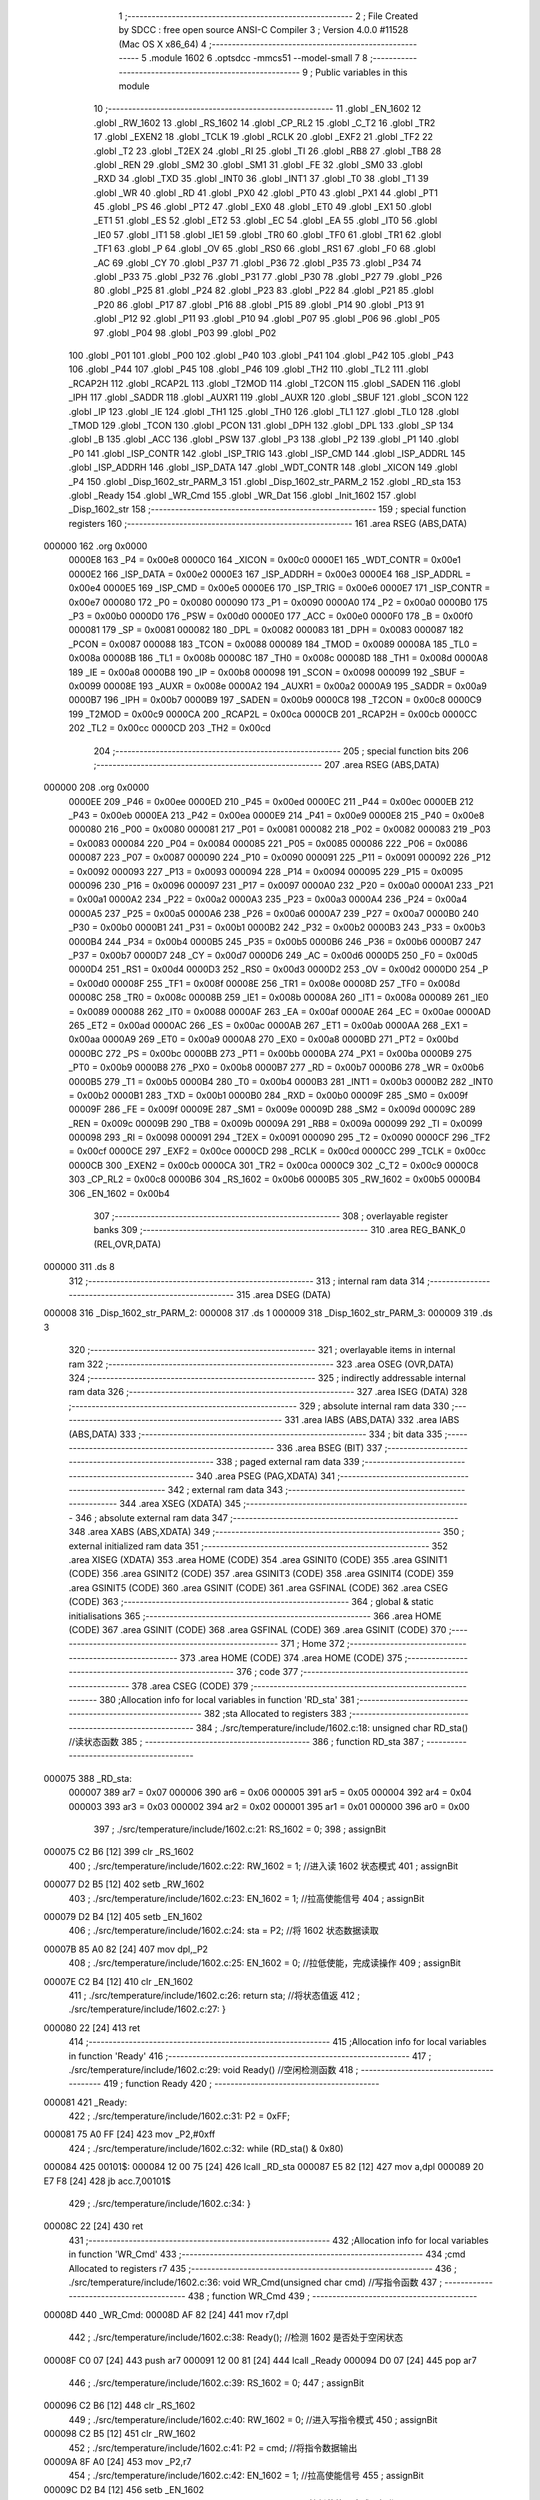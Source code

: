                                       1 ;--------------------------------------------------------
                                      2 ; File Created by SDCC : free open source ANSI-C Compiler
                                      3 ; Version 4.0.0 #11528 (Mac OS X x86_64)
                                      4 ;--------------------------------------------------------
                                      5 	.module 1602
                                      6 	.optsdcc -mmcs51 --model-small
                                      7 	
                                      8 ;--------------------------------------------------------
                                      9 ; Public variables in this module
                                     10 ;--------------------------------------------------------
                                     11 	.globl _EN_1602
                                     12 	.globl _RW_1602
                                     13 	.globl _RS_1602
                                     14 	.globl _CP_RL2
                                     15 	.globl _C_T2
                                     16 	.globl _TR2
                                     17 	.globl _EXEN2
                                     18 	.globl _TCLK
                                     19 	.globl _RCLK
                                     20 	.globl _EXF2
                                     21 	.globl _TF2
                                     22 	.globl _T2
                                     23 	.globl _T2EX
                                     24 	.globl _RI
                                     25 	.globl _TI
                                     26 	.globl _RB8
                                     27 	.globl _TB8
                                     28 	.globl _REN
                                     29 	.globl _SM2
                                     30 	.globl _SM1
                                     31 	.globl _FE
                                     32 	.globl _SM0
                                     33 	.globl _RXD
                                     34 	.globl _TXD
                                     35 	.globl _INT0
                                     36 	.globl _INT1
                                     37 	.globl _T0
                                     38 	.globl _T1
                                     39 	.globl _WR
                                     40 	.globl _RD
                                     41 	.globl _PX0
                                     42 	.globl _PT0
                                     43 	.globl _PX1
                                     44 	.globl _PT1
                                     45 	.globl _PS
                                     46 	.globl _PT2
                                     47 	.globl _EX0
                                     48 	.globl _ET0
                                     49 	.globl _EX1
                                     50 	.globl _ET1
                                     51 	.globl _ES
                                     52 	.globl _ET2
                                     53 	.globl _EC
                                     54 	.globl _EA
                                     55 	.globl _IT0
                                     56 	.globl _IE0
                                     57 	.globl _IT1
                                     58 	.globl _IE1
                                     59 	.globl _TR0
                                     60 	.globl _TF0
                                     61 	.globl _TR1
                                     62 	.globl _TF1
                                     63 	.globl _P
                                     64 	.globl _OV
                                     65 	.globl _RS0
                                     66 	.globl _RS1
                                     67 	.globl _F0
                                     68 	.globl _AC
                                     69 	.globl _CY
                                     70 	.globl _P37
                                     71 	.globl _P36
                                     72 	.globl _P35
                                     73 	.globl _P34
                                     74 	.globl _P33
                                     75 	.globl _P32
                                     76 	.globl _P31
                                     77 	.globl _P30
                                     78 	.globl _P27
                                     79 	.globl _P26
                                     80 	.globl _P25
                                     81 	.globl _P24
                                     82 	.globl _P23
                                     83 	.globl _P22
                                     84 	.globl _P21
                                     85 	.globl _P20
                                     86 	.globl _P17
                                     87 	.globl _P16
                                     88 	.globl _P15
                                     89 	.globl _P14
                                     90 	.globl _P13
                                     91 	.globl _P12
                                     92 	.globl _P11
                                     93 	.globl _P10
                                     94 	.globl _P07
                                     95 	.globl _P06
                                     96 	.globl _P05
                                     97 	.globl _P04
                                     98 	.globl _P03
                                     99 	.globl _P02
                                    100 	.globl _P01
                                    101 	.globl _P00
                                    102 	.globl _P40
                                    103 	.globl _P41
                                    104 	.globl _P42
                                    105 	.globl _P43
                                    106 	.globl _P44
                                    107 	.globl _P45
                                    108 	.globl _P46
                                    109 	.globl _TH2
                                    110 	.globl _TL2
                                    111 	.globl _RCAP2H
                                    112 	.globl _RCAP2L
                                    113 	.globl _T2MOD
                                    114 	.globl _T2CON
                                    115 	.globl _SADEN
                                    116 	.globl _IPH
                                    117 	.globl _SADDR
                                    118 	.globl _AUXR1
                                    119 	.globl _AUXR
                                    120 	.globl _SBUF
                                    121 	.globl _SCON
                                    122 	.globl _IP
                                    123 	.globl _IE
                                    124 	.globl _TH1
                                    125 	.globl _TH0
                                    126 	.globl _TL1
                                    127 	.globl _TL0
                                    128 	.globl _TMOD
                                    129 	.globl _TCON
                                    130 	.globl _PCON
                                    131 	.globl _DPH
                                    132 	.globl _DPL
                                    133 	.globl _SP
                                    134 	.globl _B
                                    135 	.globl _ACC
                                    136 	.globl _PSW
                                    137 	.globl _P3
                                    138 	.globl _P2
                                    139 	.globl _P1
                                    140 	.globl _P0
                                    141 	.globl _ISP_CONTR
                                    142 	.globl _ISP_TRIG
                                    143 	.globl _ISP_CMD
                                    144 	.globl _ISP_ADDRL
                                    145 	.globl _ISP_ADDRH
                                    146 	.globl _ISP_DATA
                                    147 	.globl _WDT_CONTR
                                    148 	.globl _XICON
                                    149 	.globl _P4
                                    150 	.globl _Disp_1602_str_PARM_3
                                    151 	.globl _Disp_1602_str_PARM_2
                                    152 	.globl _RD_sta
                                    153 	.globl _Ready
                                    154 	.globl _WR_Cmd
                                    155 	.globl _WR_Dat
                                    156 	.globl _Init_1602
                                    157 	.globl _Disp_1602_str
                                    158 ;--------------------------------------------------------
                                    159 ; special function registers
                                    160 ;--------------------------------------------------------
                                    161 	.area RSEG    (ABS,DATA)
      000000                        162 	.org 0x0000
                           0000E8   163 _P4	=	0x00e8
                           0000C0   164 _XICON	=	0x00c0
                           0000E1   165 _WDT_CONTR	=	0x00e1
                           0000E2   166 _ISP_DATA	=	0x00e2
                           0000E3   167 _ISP_ADDRH	=	0x00e3
                           0000E4   168 _ISP_ADDRL	=	0x00e4
                           0000E5   169 _ISP_CMD	=	0x00e5
                           0000E6   170 _ISP_TRIG	=	0x00e6
                           0000E7   171 _ISP_CONTR	=	0x00e7
                           000080   172 _P0	=	0x0080
                           000090   173 _P1	=	0x0090
                           0000A0   174 _P2	=	0x00a0
                           0000B0   175 _P3	=	0x00b0
                           0000D0   176 _PSW	=	0x00d0
                           0000E0   177 _ACC	=	0x00e0
                           0000F0   178 _B	=	0x00f0
                           000081   179 _SP	=	0x0081
                           000082   180 _DPL	=	0x0082
                           000083   181 _DPH	=	0x0083
                           000087   182 _PCON	=	0x0087
                           000088   183 _TCON	=	0x0088
                           000089   184 _TMOD	=	0x0089
                           00008A   185 _TL0	=	0x008a
                           00008B   186 _TL1	=	0x008b
                           00008C   187 _TH0	=	0x008c
                           00008D   188 _TH1	=	0x008d
                           0000A8   189 _IE	=	0x00a8
                           0000B8   190 _IP	=	0x00b8
                           000098   191 _SCON	=	0x0098
                           000099   192 _SBUF	=	0x0099
                           00008E   193 _AUXR	=	0x008e
                           0000A2   194 _AUXR1	=	0x00a2
                           0000A9   195 _SADDR	=	0x00a9
                           0000B7   196 _IPH	=	0x00b7
                           0000B9   197 _SADEN	=	0x00b9
                           0000C8   198 _T2CON	=	0x00c8
                           0000C9   199 _T2MOD	=	0x00c9
                           0000CA   200 _RCAP2L	=	0x00ca
                           0000CB   201 _RCAP2H	=	0x00cb
                           0000CC   202 _TL2	=	0x00cc
                           0000CD   203 _TH2	=	0x00cd
                                    204 ;--------------------------------------------------------
                                    205 ; special function bits
                                    206 ;--------------------------------------------------------
                                    207 	.area RSEG    (ABS,DATA)
      000000                        208 	.org 0x0000
                           0000EE   209 _P46	=	0x00ee
                           0000ED   210 _P45	=	0x00ed
                           0000EC   211 _P44	=	0x00ec
                           0000EB   212 _P43	=	0x00eb
                           0000EA   213 _P42	=	0x00ea
                           0000E9   214 _P41	=	0x00e9
                           0000E8   215 _P40	=	0x00e8
                           000080   216 _P00	=	0x0080
                           000081   217 _P01	=	0x0081
                           000082   218 _P02	=	0x0082
                           000083   219 _P03	=	0x0083
                           000084   220 _P04	=	0x0084
                           000085   221 _P05	=	0x0085
                           000086   222 _P06	=	0x0086
                           000087   223 _P07	=	0x0087
                           000090   224 _P10	=	0x0090
                           000091   225 _P11	=	0x0091
                           000092   226 _P12	=	0x0092
                           000093   227 _P13	=	0x0093
                           000094   228 _P14	=	0x0094
                           000095   229 _P15	=	0x0095
                           000096   230 _P16	=	0x0096
                           000097   231 _P17	=	0x0097
                           0000A0   232 _P20	=	0x00a0
                           0000A1   233 _P21	=	0x00a1
                           0000A2   234 _P22	=	0x00a2
                           0000A3   235 _P23	=	0x00a3
                           0000A4   236 _P24	=	0x00a4
                           0000A5   237 _P25	=	0x00a5
                           0000A6   238 _P26	=	0x00a6
                           0000A7   239 _P27	=	0x00a7
                           0000B0   240 _P30	=	0x00b0
                           0000B1   241 _P31	=	0x00b1
                           0000B2   242 _P32	=	0x00b2
                           0000B3   243 _P33	=	0x00b3
                           0000B4   244 _P34	=	0x00b4
                           0000B5   245 _P35	=	0x00b5
                           0000B6   246 _P36	=	0x00b6
                           0000B7   247 _P37	=	0x00b7
                           0000D7   248 _CY	=	0x00d7
                           0000D6   249 _AC	=	0x00d6
                           0000D5   250 _F0	=	0x00d5
                           0000D4   251 _RS1	=	0x00d4
                           0000D3   252 _RS0	=	0x00d3
                           0000D2   253 _OV	=	0x00d2
                           0000D0   254 _P	=	0x00d0
                           00008F   255 _TF1	=	0x008f
                           00008E   256 _TR1	=	0x008e
                           00008D   257 _TF0	=	0x008d
                           00008C   258 _TR0	=	0x008c
                           00008B   259 _IE1	=	0x008b
                           00008A   260 _IT1	=	0x008a
                           000089   261 _IE0	=	0x0089
                           000088   262 _IT0	=	0x0088
                           0000AF   263 _EA	=	0x00af
                           0000AE   264 _EC	=	0x00ae
                           0000AD   265 _ET2	=	0x00ad
                           0000AC   266 _ES	=	0x00ac
                           0000AB   267 _ET1	=	0x00ab
                           0000AA   268 _EX1	=	0x00aa
                           0000A9   269 _ET0	=	0x00a9
                           0000A8   270 _EX0	=	0x00a8
                           0000BD   271 _PT2	=	0x00bd
                           0000BC   272 _PS	=	0x00bc
                           0000BB   273 _PT1	=	0x00bb
                           0000BA   274 _PX1	=	0x00ba
                           0000B9   275 _PT0	=	0x00b9
                           0000B8   276 _PX0	=	0x00b8
                           0000B7   277 _RD	=	0x00b7
                           0000B6   278 _WR	=	0x00b6
                           0000B5   279 _T1	=	0x00b5
                           0000B4   280 _T0	=	0x00b4
                           0000B3   281 _INT1	=	0x00b3
                           0000B2   282 _INT0	=	0x00b2
                           0000B1   283 _TXD	=	0x00b1
                           0000B0   284 _RXD	=	0x00b0
                           00009F   285 _SM0	=	0x009f
                           00009F   286 _FE	=	0x009f
                           00009E   287 _SM1	=	0x009e
                           00009D   288 _SM2	=	0x009d
                           00009C   289 _REN	=	0x009c
                           00009B   290 _TB8	=	0x009b
                           00009A   291 _RB8	=	0x009a
                           000099   292 _TI	=	0x0099
                           000098   293 _RI	=	0x0098
                           000091   294 _T2EX	=	0x0091
                           000090   295 _T2	=	0x0090
                           0000CF   296 _TF2	=	0x00cf
                           0000CE   297 _EXF2	=	0x00ce
                           0000CD   298 _RCLK	=	0x00cd
                           0000CC   299 _TCLK	=	0x00cc
                           0000CB   300 _EXEN2	=	0x00cb
                           0000CA   301 _TR2	=	0x00ca
                           0000C9   302 _C_T2	=	0x00c9
                           0000C8   303 _CP_RL2	=	0x00c8
                           0000B6   304 _RS_1602	=	0x00b6
                           0000B5   305 _RW_1602	=	0x00b5
                           0000B4   306 _EN_1602	=	0x00b4
                                    307 ;--------------------------------------------------------
                                    308 ; overlayable register banks
                                    309 ;--------------------------------------------------------
                                    310 	.area REG_BANK_0	(REL,OVR,DATA)
      000000                        311 	.ds 8
                                    312 ;--------------------------------------------------------
                                    313 ; internal ram data
                                    314 ;--------------------------------------------------------
                                    315 	.area DSEG    (DATA)
      000008                        316 _Disp_1602_str_PARM_2:
      000008                        317 	.ds 1
      000009                        318 _Disp_1602_str_PARM_3:
      000009                        319 	.ds 3
                                    320 ;--------------------------------------------------------
                                    321 ; overlayable items in internal ram 
                                    322 ;--------------------------------------------------------
                                    323 	.area	OSEG    (OVR,DATA)
                                    324 ;--------------------------------------------------------
                                    325 ; indirectly addressable internal ram data
                                    326 ;--------------------------------------------------------
                                    327 	.area ISEG    (DATA)
                                    328 ;--------------------------------------------------------
                                    329 ; absolute internal ram data
                                    330 ;--------------------------------------------------------
                                    331 	.area IABS    (ABS,DATA)
                                    332 	.area IABS    (ABS,DATA)
                                    333 ;--------------------------------------------------------
                                    334 ; bit data
                                    335 ;--------------------------------------------------------
                                    336 	.area BSEG    (BIT)
                                    337 ;--------------------------------------------------------
                                    338 ; paged external ram data
                                    339 ;--------------------------------------------------------
                                    340 	.area PSEG    (PAG,XDATA)
                                    341 ;--------------------------------------------------------
                                    342 ; external ram data
                                    343 ;--------------------------------------------------------
                                    344 	.area XSEG    (XDATA)
                                    345 ;--------------------------------------------------------
                                    346 ; absolute external ram data
                                    347 ;--------------------------------------------------------
                                    348 	.area XABS    (ABS,XDATA)
                                    349 ;--------------------------------------------------------
                                    350 ; external initialized ram data
                                    351 ;--------------------------------------------------------
                                    352 	.area XISEG   (XDATA)
                                    353 	.area HOME    (CODE)
                                    354 	.area GSINIT0 (CODE)
                                    355 	.area GSINIT1 (CODE)
                                    356 	.area GSINIT2 (CODE)
                                    357 	.area GSINIT3 (CODE)
                                    358 	.area GSINIT4 (CODE)
                                    359 	.area GSINIT5 (CODE)
                                    360 	.area GSINIT  (CODE)
                                    361 	.area GSFINAL (CODE)
                                    362 	.area CSEG    (CODE)
                                    363 ;--------------------------------------------------------
                                    364 ; global & static initialisations
                                    365 ;--------------------------------------------------------
                                    366 	.area HOME    (CODE)
                                    367 	.area GSINIT  (CODE)
                                    368 	.area GSFINAL (CODE)
                                    369 	.area GSINIT  (CODE)
                                    370 ;--------------------------------------------------------
                                    371 ; Home
                                    372 ;--------------------------------------------------------
                                    373 	.area HOME    (CODE)
                                    374 	.area HOME    (CODE)
                                    375 ;--------------------------------------------------------
                                    376 ; code
                                    377 ;--------------------------------------------------------
                                    378 	.area CSEG    (CODE)
                                    379 ;------------------------------------------------------------
                                    380 ;Allocation info for local variables in function 'RD_sta'
                                    381 ;------------------------------------------------------------
                                    382 ;sta                       Allocated to registers 
                                    383 ;------------------------------------------------------------
                                    384 ;	./src/temperature/include/1602.c:18: unsigned char RD_sta() //读状态函数
                                    385 ;	-----------------------------------------
                                    386 ;	 function RD_sta
                                    387 ;	-----------------------------------------
      000075                        388 _RD_sta:
                           000007   389 	ar7 = 0x07
                           000006   390 	ar6 = 0x06
                           000005   391 	ar5 = 0x05
                           000004   392 	ar4 = 0x04
                           000003   393 	ar3 = 0x03
                           000002   394 	ar2 = 0x02
                           000001   395 	ar1 = 0x01
                           000000   396 	ar0 = 0x00
                                    397 ;	./src/temperature/include/1602.c:21: RS_1602 = 0;
                                    398 ;	assignBit
      000075 C2 B6            [12]  399 	clr	_RS_1602
                                    400 ;	./src/temperature/include/1602.c:22: RW_1602 = 1; //进入读 1602 状态模式
                                    401 ;	assignBit
      000077 D2 B5            [12]  402 	setb	_RW_1602
                                    403 ;	./src/temperature/include/1602.c:23: EN_1602 = 1; //拉高使能信号
                                    404 ;	assignBit
      000079 D2 B4            [12]  405 	setb	_EN_1602
                                    406 ;	./src/temperature/include/1602.c:24: sta = P2;    //将 1602 状态数据读取
      00007B 85 A0 82         [24]  407 	mov	dpl,_P2
                                    408 ;	./src/temperature/include/1602.c:25: EN_1602 = 0; //拉低使能，完成读操作
                                    409 ;	assignBit
      00007E C2 B4            [12]  410 	clr	_EN_1602
                                    411 ;	./src/temperature/include/1602.c:26: return sta;  //将状态值返
                                    412 ;	./src/temperature/include/1602.c:27: }
      000080 22               [24]  413 	ret
                                    414 ;------------------------------------------------------------
                                    415 ;Allocation info for local variables in function 'Ready'
                                    416 ;------------------------------------------------------------
                                    417 ;	./src/temperature/include/1602.c:29: void Ready() //空闲检测函数
                                    418 ;	-----------------------------------------
                                    419 ;	 function Ready
                                    420 ;	-----------------------------------------
      000081                        421 _Ready:
                                    422 ;	./src/temperature/include/1602.c:31: P2 = 0xFF;
      000081 75 A0 FF         [24]  423 	mov	_P2,#0xff
                                    424 ;	./src/temperature/include/1602.c:32: while (RD_sta() & 0x80)
      000084                        425 00101$:
      000084 12 00 75         [24]  426 	lcall	_RD_sta
      000087 E5 82            [12]  427 	mov	a,dpl
      000089 20 E7 F8         [24]  428 	jb	acc.7,00101$
                                    429 ;	./src/temperature/include/1602.c:34: }
      00008C 22               [24]  430 	ret
                                    431 ;------------------------------------------------------------
                                    432 ;Allocation info for local variables in function 'WR_Cmd'
                                    433 ;------------------------------------------------------------
                                    434 ;cmd                       Allocated to registers r7 
                                    435 ;------------------------------------------------------------
                                    436 ;	./src/temperature/include/1602.c:36: void WR_Cmd(unsigned char cmd) //写指令函数
                                    437 ;	-----------------------------------------
                                    438 ;	 function WR_Cmd
                                    439 ;	-----------------------------------------
      00008D                        440 _WR_Cmd:
      00008D AF 82            [24]  441 	mov	r7,dpl
                                    442 ;	./src/temperature/include/1602.c:38: Ready(); //检测 1602 是否处于空闲状态
      00008F C0 07            [24]  443 	push	ar7
      000091 12 00 81         [24]  444 	lcall	_Ready
      000094 D0 07            [24]  445 	pop	ar7
                                    446 ;	./src/temperature/include/1602.c:39: RS_1602 = 0;
                                    447 ;	assignBit
      000096 C2 B6            [12]  448 	clr	_RS_1602
                                    449 ;	./src/temperature/include/1602.c:40: RW_1602 = 0; //进入写指令模式
                                    450 ;	assignBit
      000098 C2 B5            [12]  451 	clr	_RW_1602
                                    452 ;	./src/temperature/include/1602.c:41: P2 = cmd;    //将指令数据输出
      00009A 8F A0            [24]  453 	mov	_P2,r7
                                    454 ;	./src/temperature/include/1602.c:42: EN_1602 = 1; //拉高使能信号
                                    455 ;	assignBit
      00009C D2 B4            [12]  456 	setb	_EN_1602
                                    457 ;	./src/temperature/include/1602.c:43: EN_1602 = 0; //拉低使能，完成写操作
                                    458 ;	assignBit
      00009E C2 B4            [12]  459 	clr	_EN_1602
                                    460 ;	./src/temperature/include/1602.c:44: }
      0000A0 22               [24]  461 	ret
                                    462 ;------------------------------------------------------------
                                    463 ;Allocation info for local variables in function 'WR_Dat'
                                    464 ;------------------------------------------------------------
                                    465 ;dat                       Allocated to registers r7 
                                    466 ;------------------------------------------------------------
                                    467 ;	./src/temperature/include/1602.c:46: void WR_Dat(unsigned char dat) //写数据函数
                                    468 ;	-----------------------------------------
                                    469 ;	 function WR_Dat
                                    470 ;	-----------------------------------------
      0000A1                        471 _WR_Dat:
      0000A1 AF 82            [24]  472 	mov	r7,dpl
                                    473 ;	./src/temperature/include/1602.c:48: Ready(); //检测 1602 是否处于空闲状态
      0000A3 C0 07            [24]  474 	push	ar7
      0000A5 12 00 81         [24]  475 	lcall	_Ready
      0000A8 D0 07            [24]  476 	pop	ar7
                                    477 ;	./src/temperature/include/1602.c:49: RS_1602 = 1;
                                    478 ;	assignBit
      0000AA D2 B6            [12]  479 	setb	_RS_1602
                                    480 ;	./src/temperature/include/1602.c:50: RW_1602 = 0; //进入写数据模式
                                    481 ;	assignBit
      0000AC C2 B5            [12]  482 	clr	_RW_1602
                                    483 ;	./src/temperature/include/1602.c:52: P2 = dat; //将数据输出
      0000AE 8F A0            [24]  484 	mov	_P2,r7
                                    485 ;	./src/temperature/include/1602.c:54: EN_1602 = 1; //拉高使能信号
                                    486 ;	assignBit
      0000B0 D2 B4            [12]  487 	setb	_EN_1602
                                    488 ;	./src/temperature/include/1602.c:55: EN_1602 = 0; //拉低使能，完成写操作
                                    489 ;	assignBit
      0000B2 C2 B4            [12]  490 	clr	_EN_1602
                                    491 ;	./src/temperature/include/1602.c:56: }
      0000B4 22               [24]  492 	ret
                                    493 ;------------------------------------------------------------
                                    494 ;Allocation info for local variables in function 'Init_1602'
                                    495 ;------------------------------------------------------------
                                    496 ;	./src/temperature/include/1602.c:58: void Init_1602() //1602 初始化函
                                    497 ;	-----------------------------------------
                                    498 ;	 function Init_1602
                                    499 ;	-----------------------------------------
      0000B5                        500 _Init_1602:
                                    501 ;	./src/temperature/include/1602.c:60: WR_Cmd(0x38); //设置 16x2 显示，5x7 点阵，8 位数据接口
      0000B5 75 82 38         [24]  502 	mov	dpl,#0x38
      0000B8 12 00 8D         [24]  503 	lcall	_WR_Cmd
                                    504 ;	./src/temperature/include/1602.c:61: WR_Cmd(0x0C); //开显示，关闭光标
      0000BB 75 82 0C         [24]  505 	mov	dpl,#0x0c
      0000BE 12 00 8D         [24]  506 	lcall	_WR_Cmd
                                    507 ;	./src/temperature/include/1602.c:62: WR_Cmd(0x06); //读或写完一个字符后，地址指针、光标均加 1
      0000C1 75 82 06         [24]  508 	mov	dpl,#0x06
      0000C4 12 00 8D         [24]  509 	lcall	_WR_Cmd
                                    510 ;	./src/temperature/include/1602.c:63: WR_Cmd(0x01); //数据指针清零、所示显示清零
      0000C7 75 82 01         [24]  511 	mov	dpl,#0x01
                                    512 ;	./src/temperature/include/1602.c:64: }
      0000CA 02 00 8D         [24]  513 	ljmp	_WR_Cmd
                                    514 ;------------------------------------------------------------
                                    515 ;Allocation info for local variables in function 'Disp_1602_str'
                                    516 ;------------------------------------------------------------
                                    517 ;column                    Allocated with name '_Disp_1602_str_PARM_2'
                                    518 ;str                       Allocated with name '_Disp_1602_str_PARM_3'
                                    519 ;row                       Allocated to registers r7 
                                    520 ;addr                      Allocated to registers r7 
                                    521 ;------------------------------------------------------------
                                    522 ;	./src/temperature/include/1602.c:66: void Disp_1602_str(unsigned char row, unsigned char column, char *str)
                                    523 ;	-----------------------------------------
                                    524 ;	 function Disp_1602_str
                                    525 ;	-----------------------------------------
      0000CD                        526 _Disp_1602_str:
      0000CD AF 82            [24]  527 	mov	r7,dpl
                                    528 ;	./src/temperature/include/1602.c:70: addr = (row - 1) * 0x40 + (column - 1); //组合成地址
      0000CF 1F               [12]  529 	dec	r7
      0000D0 EF               [12]  530 	mov	a,r7
      0000D1 03               [12]  531 	rr	a
      0000D2 03               [12]  532 	rr	a
      0000D3 54 C0            [12]  533 	anl	a,#0xc0
      0000D5 FF               [12]  534 	mov	r7,a
      0000D6 E5 08            [12]  535 	mov	a,_Disp_1602_str_PARM_2
      0000D8 14               [12]  536 	dec	a
      0000D9 2F               [12]  537 	add	a,r7
                                    538 ;	./src/temperature/include/1602.c:71: WR_Cmd(0x80 + addr);                    //写地址命令
      0000DA 24 80            [12]  539 	add	a,#0x80
      0000DC F5 82            [12]  540 	mov	dpl,a
      0000DE 12 00 8D         [24]  541 	lcall	_WR_Cmd
                                    542 ;	./src/temperature/include/1602.c:73: while (*str) //判断 str 字符串是否已结束
      0000E1 AD 09            [24]  543 	mov	r5,_Disp_1602_str_PARM_3
      0000E3 AE 0A            [24]  544 	mov	r6,(_Disp_1602_str_PARM_3 + 1)
      0000E5 AF 0B            [24]  545 	mov	r7,(_Disp_1602_str_PARM_3 + 2)
      0000E7                        546 00101$:
      0000E7 8D 82            [24]  547 	mov	dpl,r5
      0000E9 8E 83            [24]  548 	mov	dph,r6
      0000EB 8F F0            [24]  549 	mov	b,r7
      0000ED 12 03 56         [24]  550 	lcall	__gptrget
      0000F0 FC               [12]  551 	mov	r4,a
      0000F1 60 18            [24]  552 	jz	00104$
                                    553 ;	./src/temperature/include/1602.c:75: WR_Dat(*str++); //将 str 字符串数据依次写入
      0000F3 8C 82            [24]  554 	mov	dpl,r4
      0000F5 0D               [12]  555 	inc	r5
      0000F6 BD 00 01         [24]  556 	cjne	r5,#0x00,00116$
      0000F9 0E               [12]  557 	inc	r6
      0000FA                        558 00116$:
      0000FA C0 07            [24]  559 	push	ar7
      0000FC C0 06            [24]  560 	push	ar6
      0000FE C0 05            [24]  561 	push	ar5
      000100 12 00 A1         [24]  562 	lcall	_WR_Dat
      000103 D0 05            [24]  563 	pop	ar5
      000105 D0 06            [24]  564 	pop	ar6
      000107 D0 07            [24]  565 	pop	ar7
      000109 80 DC            [24]  566 	sjmp	00101$
      00010B                        567 00104$:
                                    568 ;	./src/temperature/include/1602.c:77: }
      00010B 22               [24]  569 	ret
                                    570 	.area CSEG    (CODE)
                                    571 	.area CONST   (CODE)
                                    572 	.area XINIT   (CODE)
                                    573 	.area CABS    (ABS,CODE)
